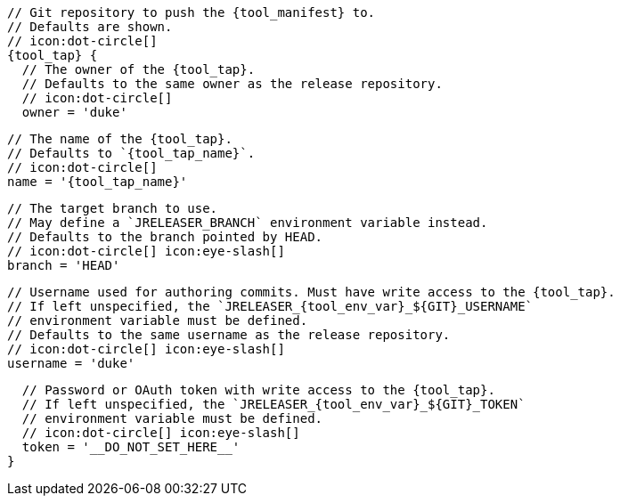       // Git repository to push the {tool_manifest} to.
      // Defaults are shown.
      // icon:dot-circle[]
      {tool_tap} {
ifdef::docker[]
        // Stores files in a folder matching the image's version/tag.
        // Defaults to `false`.
        // icon:dot-circle[]
        versionedSubfolders = true

endif::docker[]
        // The owner of the {tool_tap}.
        // Defaults to the same owner as the release repository.
        // icon:dot-circle[]
        owner = 'duke'

        // The name of the {tool_tap}.
        // Defaults to `{tool_tap_name}`.
        // icon:dot-circle[]
        name = '{tool_tap_name}'

        // The target branch to use.
        // May define a `JRELEASER_BRANCH` environment variable instead.
        // Defaults to the branch pointed by HEAD.
        // icon:dot-circle[] icon:eye-slash[]
        branch = 'HEAD'

        // Username used for authoring commits. Must have write access to the {tool_tap}.
        // If left unspecified, the `JRELEASER_{tool_env_var}_${GIT}_USERNAME`
        // environment variable must be defined.
        // Defaults to the same username as the release repository.
        // icon:dot-circle[] icon:eye-slash[]
        username = 'duke'

        // Password or OAuth token with write access to the {tool_tap}.
        // If left unspecified, the `JRELEASER_{tool_env_var}_${GIT}_TOKEN`
        // environment variable must be defined.
        // icon:dot-circle[] icon:eye-slash[]
        token = '__DO_NOT_SET_HERE__'
      }